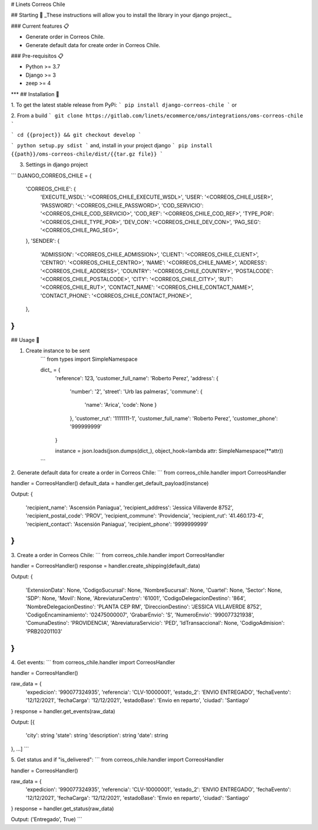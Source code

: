 # Linets Correos Chile


## Starting 🚀
_These instructions will allow you to install the library in your django project._

### Current features 📋

-   Generate order in Correos Chile.
-   Generate default data for create order in Correos Chile.

### Pre-requisitos 📋

-   Python >= 3.7
-   Django >= 3
-   zeep >= 4
***
## Installation 🔧

1. To get the latest stable release from PyPi:
```
pip install django-correos-chile
```
or

2. From a build
```
git clone https://gitlab.com/linets/ecommerce/oms/integrations/oms-correos-chile
```

```
cd {{project}} && git checkout develop
```

```
python setup.py sdist
```
and, install in your project django
```
pip install {{path}}/oms-correos-chile/dist/{{tar.gz file}}
```

3. Settings in django project

```
DJANGO_CORREOS_CHILE = {
    'CORREOS_CHILE': {
        'EXECUTE_WSDL': '<CORREOS_CHILE_EXECUTE_WSDL>',
        'USER': '<CORREOS_CHILE_USER>',
        'PASSWORD': '<CORREOS_CHILE_PASSWORD>',
        'COD_SERVICIO': '<CORREOS_CHILE_COD_SERVICIO>',
        'COD_REF': '<CORREOS_CHILE_COD_REF>',
        'TYPE_POR': '<CORREOS_CHILE_TYPE_POR>',
        'DEV_CON': '<CORREOS_CHILE_DEV_CON>',
        'PAG_SEG': '<CORREOS_CHILE_PAG_SEG>',
    },
    'SENDER': {
        'ADMISSION': '<CORREOS_CHILE_ADMISSION>',
        'CLIENT': '<CORREOS_CHILE_CLIENT>',
        'CENTRO': '<CORREOS_CHILE_CENTRO>',
        'NAME': '<CORREOS_CHILE_NAME>',
        'ADDRESS': '<CORREOS_CHILE_ADDRESS>',
        'COUNTRY': '<CORREOS_CHILE_COUNTRY>',
        'POSTALCODE': '<CORREOS_CHILE_POSTALCODE>',
        'CITY': '<CORREOS_CHILE_CITY>',
        'RUT': '<CORREOS_CHILE_RUT>',
        'CONTACT_NAME': '<CORREOS_CHILE_CONTACT_NAME>',
        'CONTACT_PHONE': '<CORREOS_CHILE_CONTACT_PHONE>',
    },
}
```

## Usage 🔧

1. Create instance to be sent
    ```
    from types import SimpleNamespace

    dict_ = {
        'reference': 123,
        'customer_full_name': 'Roberto Perez',
        'address': {
            'number': '2',
            'street': 'Urb las palmeras',
            'commune': {
                'name': 'Arica', 
                'code': None
                }
            },
            'customer_rut': '1111111-1',
            'customer_full_name': 'Roberto Perez',
            'customer_phone': '999999999'
        }

        instance = json.loads(json.dumps(dict_), object_hook=lambda attr: SimpleNamespace(**attr))
    ```


2. Generate default data for create a order in Correos Chile:
```
from correos_chile.handler import CorreosHandler

handler = CorreosHandler()
default_data = handler.get_default_payload(instance)

Output:
{
    'recipient_name': 'Ascensión Paniagua',
    'recipient_address': 'Jessica Villaverde 8752',
    'recipient_postal_code': 'PROV',
    'recipient_commune': 'Providencia',
    'recipient_rut': '41.460.173-4',
    'recipient_contact': 'Ascensión Paniagua',
    'recipient_phone': '9999999999'
}
```

3. Create a order in Correos Chile:
```
from correos_chile.handler import CorreosHandler

handler = CorreosHandler()
response = handler.create_shipping(default_data)

Output:
{
    'ExtensionData': None,
    'CodigoSucursal': None,
    'NombreSucursal': None,
    'Cuartel': None,
    'Sector': None,
    'SDP': None,
    'Movil': None,
    'AbreviaturaCentro': '61001',
    'CodigoDelegacionDestino': '864',
    'NombreDelegacionDestino': 'PLANTA CEP RM',
    'DireccionDestino': 'JESSICA VILLAVERDE 8752',
    'CodigoEncaminamiento': '02475000007',
    'GrabarEnvio': 'S',
    'NumeroEnvio': '990077321938',
    'ComunaDestino': 'PROVIDENCIA',
    'AbreviaturaServicio': 'PED',
    'IdTransaccional': None,
    'CodigoAdmision': 'PRB20201103'
}
```

4. Get events:
```
from correos_chile.handler import CorreosHandler

handler = CorreosHandler()

raw_data = {
    'expedicion': '990077324935',
    'referencia': 'CLV-10000001',
    'estado_2': 'ENVIO ENTREGADO',
    'fechaEvento': '12/12/2021',
    'fechaCarga': '12/12/2021',
    'estadoBase': 'Envio en reparto',
    'ciudad': 'Santiago'
}
response = handler.get_events(raw_data)

Output:
[{
    'city': string
    'state': string
    'description': string
    'date': string
}, ...]
```

5. Get status and if "is_delivered":
```
from correos_chile.handler import CorreosHandler

handler = CorreosHandler()

raw_data = {
    'expedicion': '990077324935',
    'referencia': 'CLV-10000001',
    'estado_2': 'ENVIO ENTREGADO',
    'fechaEvento': '12/12/2021',
    'fechaCarga': '12/12/2021',
    'estadoBase': 'Envio en reparto',
    'ciudad': 'Santiago'
}
response = handler.get_status(raw_data)

Output:
('Entregado', True)
```
